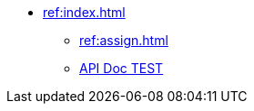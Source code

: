 * xref:ref:index.adoc[]
** xref:ref:assign.adoc[]
** https://docs.spring.io/spring-cloud/docs/current/reference/html/[API Doc TEST]